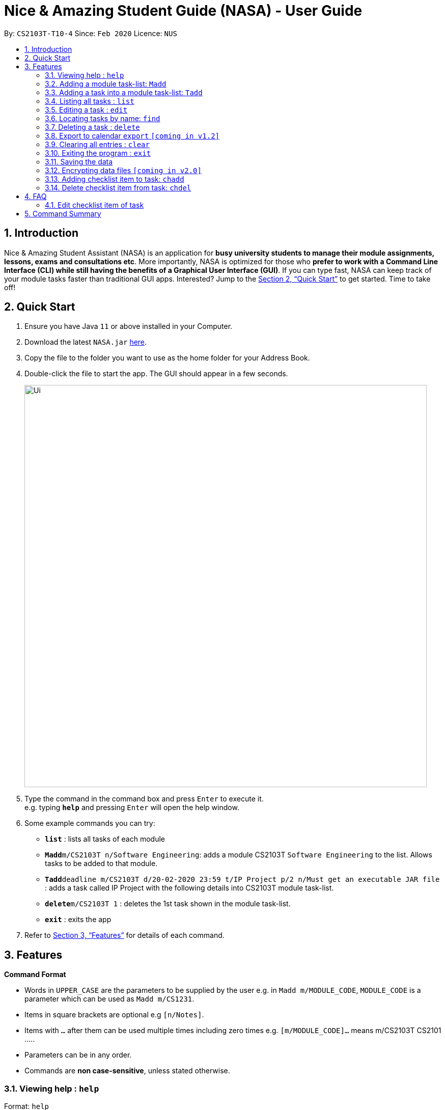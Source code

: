 = Nice & Amazing Student Guide (NASA) - User Guide
:site-section: UserGuide
:toc:
:toc-title:
:toc-placement: preamble
:sectnums:
:imagesDir: images
:stylesDir: stylesheets
:xrefstyle: full
:experimental:
ifdef::env-github[]
:tip-caption: :bulb:
:note-caption: :information_source:
endif::[]
:repoURL: https://github.com/AY1920S2-CS2103T-T10-4/main

By: `CS2103T-T10-4`      Since: `Feb 2020`      Licence: `NUS`

== Introduction

Nice & Amazing Student Assistant (NASA) is an application for *busy university students to manage their module assignments, lessons, exams and consultations etc*. More importantly, NASA is optimized for those who *prefer to work with a Command Line Interface (CLI) while still having the benefits of a Graphical User Interface (GUI)*. If you can type fast, NASA can keep track of your module tasks faster than traditional GUI apps. Interested? Jump to the <<Quick Start>> to get started. Time to take off!

== Quick Start

.  Ensure you have Java `11` or above installed in your Computer.
.  Download the latest `NASA.jar` link:{repoURL}/releases[here].
.  Copy the file to the folder you want to use as the home folder for your Address Book.
.  Double-click the file to start the app. The GUI should appear in a few seconds.
+
image::Ui.png[width="790"]
+
.  Type the command in the command box and press kbd:[Enter] to execute it. +
e.g. typing *`help`* and pressing kbd:[Enter] will open the help window.
.  Some example commands you can try:

* *`list`* : lists all tasks of each module
* **`Madd`**`m/CS2103T n/Software Engineering`: adds a module CS2103T `Software Engineering` to the list. Allows tasks to be added to that module.
* **`Tadd`**`deadline m/CS2103T d/20-02-2020 23:59 t/IP Project p/2 n/Must get an executable JAR file` : adds a task called IP Project with the following details into CS2103T module task-list.
* **`delete`**`m/CS2103T 1` : deletes the 1st task shown in the module task-list.
* *`exit`* : exits the app

.  Refer to <<Features>> for details of each command.

[[Features]]
== Features

====
*Command Format*

* Words in `UPPER_CASE` are the parameters to be supplied by the user e.g. in `Madd m/MODULE_CODE`, `MODULE_CODE` is a parameter which can be used as `Madd m/CS1231`.
* Items in square brackets are optional e.g `[n/Notes]`.
* Items with `…`​ after them can be used multiple times including zero times e.g. `[m/MODULE_CODE]...` means m/CS2103T CS2101 .....
* Parameters can be in any order.
* Commands are **non case-sensitive**, unless stated otherwise.
====

=== Viewing help : `help`

Format: `help`

=== Adding a module task-list: `Madd`

Adds a module task-list into the NASA application +
Format: `Madd m/MODULE_CODE n/MODULE_NAME`

Examples:

* `Madd m/CS2030 n/Programming Methodology II`
* `Madd m/CS1231 n/Discrete Structures in Mathematics`

=== Adding a task into a module task-list: `Tadd`
Adds a task into the specified module task-list +
Format: `Tadd TYPE_OF_TASK m/MODULE_CODE d/DATE t/TASKNAME [p/PRIORITY] [n/NOTES]`

** Type of tasks include `deadline`, `events` and `lessons`.
** Deadline are meant for tasks that need to be done within a certain time.
** Events means any related module activities that happen from a time and ends at another time.
** Lessons are tutorials/classes for the modules and will auto reappear every week.
** Date format varies! For deadlines: `DD-MM-YYYY HH:MM`, for lessons and events: `DD-MM-YYYY HH:MM - DD-MM-YYYY HH:MM`.
** Default priority is 1 (priority value is from 1 to 5, where 1 is highest priority and 5 is lowest).

Examples:

** Tadd lesson m/CS1020 d/12-02-2020 12:00 - 12-02-2020 14:00 t/Tutorial
** Tadd deadline m/CS1020 d/20-02-2020 23:59 t/Assignment 1 p/1 n/Watch lecture 3 and 4 before doing

=== Listing all tasks : `list`

Shows a list of tasks +
Format: `list [m/MODULE_CODE....]`

* If no module code is specified, all the module's task-list will be shown
* It is possible to add multiple module_codes and display all their relevant task-lists.

=== Editing a task : `edit`

Edits an existing task in the module's task-list. +
Format: `edit m/MODULE_CODE INDEX [d/DATE] [n/NOTES] [p/PRIORITY] [t/TASKNAME]`

****
* Edits the task at the specified `INDEX` in the specified `MODULE_CODE` task-list. The index refers to the index number shown in the module task-list. The index *must be a positive integer* 1, 2, 3, ...
* At least one of the optional fields must be provided.
* Existing values will be updated to the input values.
****

Examples:

* `edit m/CS2103T 2 d/12-12-2020 23:59` +
Edits the 2nd task in CS2013T task-list date to be `12-12-2020 23:59`.
* `edit m/CS2030 3 n/Finish LAB level 3 with Generics p/2` +
Edits the notes and priority of the 3rd task in CS2030 task-list to `Finish LAB level 3 with Generics` and `2` respectively.

=== Locating tasks by name: `find`

Finds tasks whose names contain any of the given keywords. +
Format: `find KEYWORD [MORE_KEYWORDS]`

****
* The search is case insensitive. e.g `tutorial` will match `TUTORIAL`
* The order of the keywords does not matter. e.g. `Lab 3` will match `3 Lab`
* Only the taskname is searched.
* Only full words will be matched e.g. `tutorial` will not match `tutorials`
* Persons matching at least one keyword will be returned (i.e. `OR` search). e.g. `tutorial lab` will return `tutorial 2`, `lab 3`
****

Examples:

* `find tutorial` +
Returns `tutorial 1` and `tutorial 2` and any other tasks with name tutorial.

// tag::delete[]
=== Deleting a task : `delete`

Deletes the specified task from module task-list. +
Format: `delete m/MODULE_CODE INDEX...`

****
* Deletes the task at the specified `INDEX` in the specified `MODULE_CODE`.
* The index refers to the index number shown in the task-list.
* The index *must be a positive integer* 1, 2, 3, ...
* User can input multiple indices to be deleted.
****

Examples:

* `list` +
`delete m/CS2030 2` +
Deletes the 2nd task in the CS2030 module task-list.
* `delete m/CS2030 2 3 4` +
Deletes the the 2nd, 3rd and 4th task from the CS2030 module task-list.

=== Export to calendar `export` `[coming in v1.2]`
Exports all module task-lists onto a calendar (.ics format) for users.

Format: `export`

Examples:

image::export_example.png[width="300", align="middle"]

** Tasks are listed as calendar events as shown. Full design not confirmed, image courtesy of [https://www.knack.com/templates/event-calendar[knack]]

// end::delete[]
=== Clearing all entries : `clear`

Clears all entries from the NASA application (including module task-lists created). +
Format: `clear`

=== Exiting the program : `exit`

Exits the program. +
Format: `exit`

=== Saving the data

NASA data are saved in the hard disk automatically after any command that changes the data. +
There is no need to save manually.

// tag::dataencryption[]
=== Encrypting data files `[coming in v2.0]`

_{explain how the user can enable/disable data encryption}_
// end::dataencryption[]

=== Adding checklist item to task: `chadd`
Adds a checklist item into the specified module task +
Format: `chadd TASK_ID c/CHECKLIST_ITEM`

** Adds checklist item `CHECKLIST_ITEM` to the task identified by `TASK_ID`.
** Can only add `CHECKLIST_ITEM` to an existing task (ie. `TASK_ID` must exist in the module task list).
** A `CHECKLIST_ID` will be generated that is unique WITHIN each task.

Examples:

** `chadd 12 c/Prepare script`
** Adds checklist item "Prepare script" to task with taskID 12. The checklist item default status is undone.

=== Delete checklist item from task: `chdel`
Deletes a checklist item from an existing task. +
Format: `chdel TASK_ID CHECKLIST_ID`

** Deletes the checklist item identified by `CHECKLIST_ID` from the task identified by `TASK_ID`.
** Can only delete an existing checklist item from an existing task (ie. `TASK_ID` and its respective `CHECKLIST_ID` must exist in the module task list).

Examples:

** `chdel 12 1`
** Deletes checklist item with checklist ID 1 from task with task ID 12.

== FAQ

*Q*: How do I transfer my data to another Computer? +
*A*: Install the app in the other computer and overwrite the empty data file it creates with the file that contains
the data of your previous NASA folder.

=== Edit checklist item of task
To edit checklist item, add the new checklist item with `chadd` before deleting the old checklist item with `chdel`.

== Command Summary

* *MAdd* `Madd m/MODULE_CODE n/MODULE_NAME`
* *TAdd* `Tadd TYPE_OF_TASK m/MODULE_CODE d/DATE t/TASKNAME [p/PRIORITY] [n/NOTES]`
* *Clear* : `clear`
* *Delete* : `delete m/MODULE_CODE INDEX...`
* *Edit* : `edit m/MODULE_CODE INDEX [d/DATE] [n/NOTES] [p/PRIORITY] [t/TASKNAME]`
* *Find* : `find KEYWORD [MORE_KEYWORDS]`
* *List* : `list [m/MODULE_CODE...]`
* *Help* : `help`
* *Export* : `export`
* *chadd* : `chadd TASK_ID CHECKLIST_ITEM`
* *chdel* : `chdel TASK_ID CHECKLIST_ID`